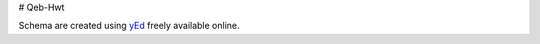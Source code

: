 # Qeb-Hwt

Schema are created using `yEd <https://www.yworks.com/products/yed>`_ freely available online.
